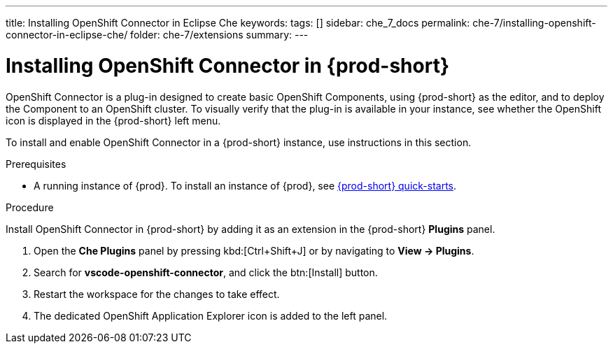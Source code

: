 ---
title: Installing OpenShift Connector in Eclipse Che
keywords:
tags: []
sidebar: che_7_docs
permalink: che-7/installing-openshift-connector-in-eclipse-che/
folder: che-7/extensions
summary:
---
// using-openshift-connector-in-eclipse-che

[id="installing-openshift-connector-in-{prod-id-short}_{context}"]
= Installing OpenShift Connector in {prod-short}

OpenShift Connector is a plug-in designed to create basic OpenShift Components, using {prod-short} as the editor, and to deploy the Component to an OpenShift cluster.
To visually verify that the plug-in is available in your instance, see whether the OpenShift icon is displayed in the {prod-short} left menu.

To install and enable OpenShift Connector in a {prod-short} instance, use instructions in this section.

.Prerequisites

* A running instance of {prod}. To install an instance of {prod}, see link:{site-baseurl}che-7/che-quick-starts/[{prod-short} quick-starts].

.Procedure

Install OpenShift Connector in {prod-short} by adding it as an extension in the {prod-short} *Plugins* panel.

. Open the *Che Plugins* panel by pressing kbd:[Ctrl+Shift+J] or by navigating to *View -> Plugins*.
. Search for *vscode-openshift-connector*, and click the btn:[Install] button.
. Restart the workspace for the changes to take effect.
. The dedicated OpenShift Application Explorer icon is added to the left panel.

////
.Additional resources
* A bulleted list of links to other material closely related to the contents of the procedure module.
* Currently, modules cannot include xrefs, so you cannot include links to other content in your collection. If you need to link to another assembly, add the xref to the assembly that includes this module.
* For more details on writing procedure modules, see the link:https://github.com/redhat-documentation/modular-docs#modular-documentation-reference-guide[Modular Documentation Reference Guide].
* Use a consistent system for file names, IDs, and titles. For tips, see _Anchor Names and File Names_ in link:https://github.com/redhat-documentation/modular-docs#modular-documentation-reference-guide[Modular Documentation Reference Guide].
////
